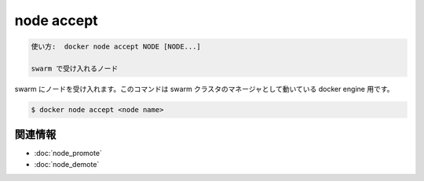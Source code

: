 .. -*- coding: utf-8 -*-
.. URL: https://docs.docker.com/engine/reference/commandline/node_accept/
.. SOURCE: https://github.com/docker/docker/blob/master/docs/reference/commandline/node_accept.md
   doc version: 1.12
      https://github.com/docker/docker/commits/master/docs/reference/commandline/node_accept.md
.. check date: 2016/06/16
.. Commits on Jun 15, 2016 c21f8613275ca546b1310999d8714ff2609f33e3
.. -------------------------------------------------------------------

.. node accept

=======================================
node accept
=======================================

.. code-block:: bash

   使い方:  docker node accept NODE [NODE...]
   
   swarm で受け入れるノード

.. Accept a node into the swarm. This command targets a docker engine that is a manager in the swarm cluster.

swarm にノードを受け入れます。このコマンドは swarm クラスタのマネージャとして動いている docker engine 用です。

.. code-block:: bash

   $ docker node accept <node name>

.. Related information

関連情報
----------

* :doc:`node_promote`
* :doc:`node_demote`

.. seealso:: 

   node accept
      https://docs.docker.com/engine/reference/commandline/node_accept/

